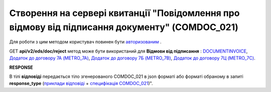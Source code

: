#######################################################################################################
**Створення на сервері квитанції "Повідомлення про відмову від підписання документу" (COMDOC_021)**
#######################################################################################################

Для роботи з цим методом користувач повинен бути `авторизованим <https://wiki.edin.ua/uk/latest/integration_2_0/APIv2/Methods/Authorization.html>`__ .

GET **api/v2/eds/doc/reject** метод може бути використаний для **Відмови від підписання** : `DOCUMENTINVOICE <https://wiki.edin.ua/uk/latest/XML/XML-structure.html#documentinvoice>`__, `Додаток до договору 7А (METRO_7A) <https://wiki.edin.ua/uk/latest/XML/XML-structure.html#metro-7a>`__, `Додаток до договору 7Б (METRO_7B) <https://wiki.edin.ua/uk/latest/XML/XML-structure.html#metro-7b>`__, `Додаток до договору 7Ц (METRO_7C) <https://wiki.edin.ua/uk/latest/XML/XML-structure.html#metro-7c>`__.

.. csv-table:: 
  :file: GetDocReject.csv
  :widths:  10, 41
  :stub-columns: 0

**RESPONSE**

В тілі **відповіді** передається тіло згенерованого COMDOC_021 в json форматі або форматі обраному в запиті **response_type** (`приклади відповіді <https://wiki.edin.ua/uk/latest/integration_2_0/APIv2/Methods/EveryBody/GetRejectTicketBodyExample.html>`__ + `специфікація COMDOC_021 <https://wiki.edin.ua/uk/latest/XML/XML-structure.html#comdoc-021>`__)".

.. так тут спеціально методи посилаються на одну сторінку (інших прикладів немає)